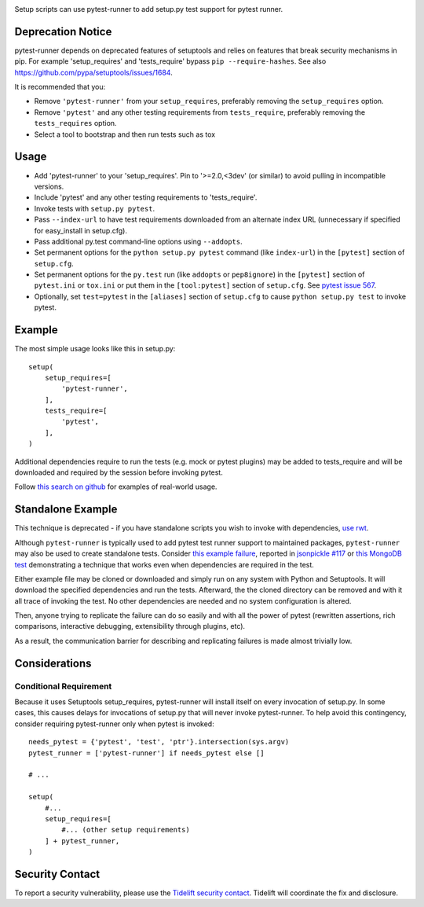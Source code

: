 .. image:: https://img.shields.io/pypi/v/pytest-runner.svg
   :target: https://pypi.org/project/pytest-runner

.. image:: https://img.shields.io/pypi/pyversions/pytest-runner.svg

.. image:: https://img.shields.io/travis/pytest-dev/pytest-runner/master.svg
   :target: https://travis-ci.org/pytest-dev/pytest-runner

.. image:: https://img.shields.io/badge/code%20style-black-000000.svg
   :target: https://github.com/ambv/black
   :alt: Code style: Black

.. .. image:: https://img.shields.io/appveyor/ci/pytest-dev/pytest-runner/master.svg
..    :target: https://ci.appveyor.com/project/pytest-dev/pytest-runner/branch/master

.. .. image:: https://readthedocs.org/projects/pytest-runner/badge/?version=latest
..    :target: https://pytest-runner.readthedocs.io/en/latest/?badge=latest

.. image:: https://tidelift.com/badges/package/pypi/pytest-runner
   :target: https://tidelift.com/subscription/pkg/pypi-pytest-runner?utm_source=pypi-pytest-runner&utm_medium=readme

Setup scripts can use pytest-runner to add setup.py test support for pytest
runner.

Deprecation Notice
==================

pytest-runner depends on deprecated features of setuptools and relies on features that break security
mechanisms in pip. For example 'setup_requires' and 'tests_require' bypass ``pip --require-hashes``.
See also https://github.com/pypa/setuptools/issues/1684.

It is recommended that you:

- Remove ``'pytest-runner'`` from your ``setup_requires``, preferably removing the ``setup_requires`` option.
- Remove ``'pytest'`` and any other testing requirements from ``tests_require``, preferably removing the ``tests_requires`` option.
- Select a tool to bootstrap and then run tests such as tox

Usage
=====

- Add 'pytest-runner' to your 'setup_requires'. Pin to '>=2.0,<3dev' (or
  similar) to avoid pulling in incompatible versions.
- Include 'pytest' and any other testing requirements to 'tests_require'.
- Invoke tests with ``setup.py pytest``.
- Pass ``--index-url`` to have test requirements downloaded from an alternate
  index URL (unnecessary if specified for easy_install in setup.cfg).
- Pass additional py.test command-line options using ``--addopts``.
- Set permanent options for the ``python setup.py pytest`` command (like ``index-url``)
  in the ``[pytest]`` section of ``setup.cfg``.
- Set permanent options for the ``py.test`` run (like ``addopts`` or ``pep8ignore``) in the ``[pytest]``
  section of ``pytest.ini`` or ``tox.ini`` or put them in the ``[tool:pytest]``
  section of ``setup.cfg``. See `pytest issue 567
  <https://github.com/pytest-dev/pytest/issues/567>`_.
- Optionally, set ``test=pytest`` in the ``[aliases]`` section of ``setup.cfg``
  to cause ``python setup.py test`` to invoke pytest.

Example
=======

The most simple usage looks like this in setup.py::

    setup(
        setup_requires=[
            'pytest-runner',
        ],
        tests_require=[
            'pytest',
        ],
    )

Additional dependencies require to run the tests (e.g. mock or pytest
plugins) may be added to tests_require and will be downloaded and
required by the session before invoking pytest.

Follow `this search on github
<https://github.com/search?utf8=%E2%9C%93&q=filename%3Asetup.py+pytest-runner&type=Code&ref=searchresults>`_
for examples of real-world usage.

Standalone Example
==================

This technique is deprecated - if you have standalone scripts
you wish to invoke with dependencies, `use rwt
<https://pypi.org/project/rwt>`_.

Although ``pytest-runner`` is typically used to add pytest test
runner support to maintained packages, ``pytest-runner`` may
also be used to create standalone tests. Consider `this example
failure <https://gist.github.com/jaraco/d979a558bc0bf2194c23>`_,
reported in `jsonpickle #117
<https://github.com/jsonpickle/jsonpickle/issues/117>`_
or `this MongoDB test
<https://gist.github.com/jaraco/0b9e482f5c0a1300dc9a>`_
demonstrating a technique that works even when dependencies
are required in the test.

Either example file may be cloned or downloaded and simply run on
any system with Python and Setuptools. It will download the
specified dependencies and run the tests. Afterward, the the
cloned directory can be removed and with it all trace of
invoking the test. No other dependencies are needed and no
system configuration is altered.

Then, anyone trying to replicate the failure can do so easily
and with all the power of pytest (rewritten assertions,
rich comparisons, interactive debugging, extensibility through
plugins, etc).

As a result, the communication barrier for describing and
replicating failures is made almost trivially low.

Considerations
==============

Conditional Requirement
-----------------------

Because it uses Setuptools setup_requires, pytest-runner will install itself
on every invocation of setup.py. In some cases, this causes delays for
invocations of setup.py that will never invoke pytest-runner. To help avoid
this contingency, consider requiring pytest-runner only when pytest
is invoked::

    needs_pytest = {'pytest', 'test', 'ptr'}.intersection(sys.argv)
    pytest_runner = ['pytest-runner'] if needs_pytest else []

    # ...

    setup(
        #...
        setup_requires=[
            #... (other setup requirements)
        ] + pytest_runner,
    )

Security Contact
================

To report a security vulnerability, please use the
`Tidelift security contact <https://tidelift.com/security>`_.
Tidelift will coordinate the fix and disclosure.
